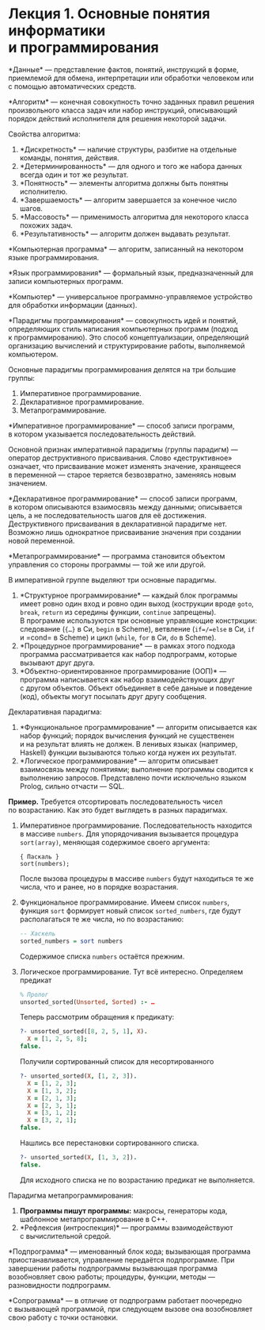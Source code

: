 * Лекция 1. Основные понятия информатики и программирования
  :PROPERTIES:
  :CUSTOM_ID: лекция-1.-основные-понятия-информатики-и-программирования
  :END:
*Данные* --- представление фактов, понятий, инструкций в форме,
приемлемой для обмена, интерпретации или обработки человеком или
с помощью автоматических средств.

*Алгоритм* --- конечная совокупность точно заданных правил решения
произвольного класса задач или набор инструкций, описывающий порядок
действий исполнителя для решения некоторой задачи.

Свойства алгоритма:

1. *Дискретность* --- наличие структуры, разбитие на отдельные команды,
   понятия, действия.
2. *Детерминированность* --- для одного и того же набора данных всегда
   один и тот же результат.
3. *Понятность* --- элементы алгоритма должны быть понятны исполнителю.
4. *Завершаемость* --- алгоритм завершается за конечное число шагов.
5. *Массовость* --- применимость алгоритма для некоторого класса похожих
   задач.
6. *Результативность* --- алгоритм должен выдавать результат.

*Компьютерная программа* --- алгоритм, записанный на некотором языке
программирования.

*Язык программирования* --- формальный язык, предназначенный для записи
компьютерных программ.

*Компьютер* --- универсальное программно-управляемое устройство для
обработки информации (данных).

*Парадигмы программирования* --- совокупность идей и понятий,
определяющих стиль написания компьютерных программ (подход
к программированию). Это способ концептуализации, определяющий
организацию вычислений и структурирование работы, выполняемой
компьютером.

Основные парадигмы программирования делятся на три большие группы:

1. Императивное программирование.
2. Декларативное программирование.
3. Метапрограммирование.

*Императивное программирование* --- способ записи программ, в котором
указывается последовательность действий.

Основной признак императивной парадигмы (группы парадигм) --- оператор
деструктивного присваивания. Слово «деструктивное» означает, что
присваивание может изменять значение, хранящееся в переменной --- старое
теряется безвозвратно, заменяясь новым значением.

*Декларативное программирование* --- способ записи программ, в котором
описываются взаимосвязь между данными; описывается цель,
а не последовательность шагов для её достижения. Деструктивного
присваивания в декларативной парадигме нет. Возможно лишь однократное
присваивание значения при создании новой переменной.

*Метапрограммирование* --- программа становится объектом управления
со стороны программы --- той же или другой.

В императивной группе выделяют три основные парадигмы.

1. *Структурное программирование* --- каждый блок программы имеет ровно
   один вход и ровно один выход (кострукции вроде =goto=, =break=,
   =return= из середины функции, =continue= запрещены). В программе
   используются три основные управляющие констркции: следование (={…}=
   в Си, =begin= в Scheme), ветвление (=if=/=else= в Си, =if= и =cond=
   в Scheme) и цикл (=while=, =for= в Си, =do= в Scheme).
2. *Процедурное программирование* --- в рамках этого подхода программа
   рассматривается как набор подпрограмм, которые вызывают друг друга.
3. *Объектно-ориентированное программирование (ООП)* --- программа
   написывается как набор взаимодействующих друг с другом объектов.
   Объект объединяет в себе даныые и поведение (код), объекты могут
   посылать друг другу сообщения.

Декларативная парадигма:

1. *Функциональное программирование* --- алгоритм описывается как набор
   функций; порядок вычисления функций не существенен и на результат
   влиять не должен. В ленивых языках (например, Haskell) функции
   вызываются только когда нужен их результат.
2. *Логическое программирование* --- алгоритм описывает взаимосвязь
   между понятиями; выполнение программы сводится к выполнению запросов.
   Представлено почти исключельно языком Prolog, сильно отчасти --- SQL.

*Пример.* Требуется отсортировать последовательность чисел
по возрастанию. Как это будет выглядеть в разных парадигмах.

1. Императивное программирование. Последовательность находится в массиве
   =numbers=. Для упорядочивания вызывается процедура =sort(array)=,
   меняющая содержимое своего аргумента:

   #+begin_example
     { Паскаль }
     sort(numbers);
   #+end_example

   После вызова процедуры в массиве =numbers= будут находиться те же
   числа, что и ранее, но в порядке возрастания.

2. Функциональное программирование. Имеем список =numbers=, функция
   =sort= формирует новый список =sorted_numbers=, где будут
   располагаться те же числа, но по возрастанию:

   #+begin_src haskell
     -- Хаскель
     sorted_numbers = sort numbers
   #+end_src

   Содержимое списка =numbers= остаётся прежним.

3. Логическое программирование. Тут всё интересно. Определяем предикат

   #+begin_src prolog
     % Пролог
     unsorted_sorted(Unsorted, Sorted) :- …
   #+end_src

   Теперь рассмотрим обращения к предикату:

   #+begin_src prolog
     ?- unsorted_sorted([8, 2, 5, 1], X).
       X = [1, 2, 5, 8];
     false.
   #+end_src

   Получили сортированный список для несортированного

   #+begin_src prolog
     ?- unsorted_sorted(X, [1, 2, 3]).
       X = [1, 2, 3];
       X = [1, 3, 2];
       X = [2, 1, 3];
       X = [2, 3, 1];
       X = [3, 1, 2];
       X = [3, 2, 1];
     false.
   #+end_src

   Нашлись все перестановки сортированного списка.

   #+begin_src prolog
     ?- unsorted_sorted(X, [1, 3, 2]).
     false.
   #+end_src

   Для исходного списка не по возрастанию предикат не выполняется.

Парадигма метапрограммирования:

1. *Программы пишут программы:* макросы, генераторы кода, шаблонное
   метапрограммирование в C++.
2. *Рефлексия (интроспекция)* --- программы взаимодействуют
   с вычислительной средой.

*Подпрограмма* --- именованный блок кода; вызывающая программа
приостанавливается, управление передаётся подпрограмме. При завершении
работы подпрограммы вызывающая программа возобновляет свою работы;
процедуры, функции, методы --- разновидности подпрограмм.

*Сопрограмма* --- в отличие от подпрограмм работает поочередно
с вызывающей программой, при следующем вызове она возобновляет свою
работу с точки остановки.
